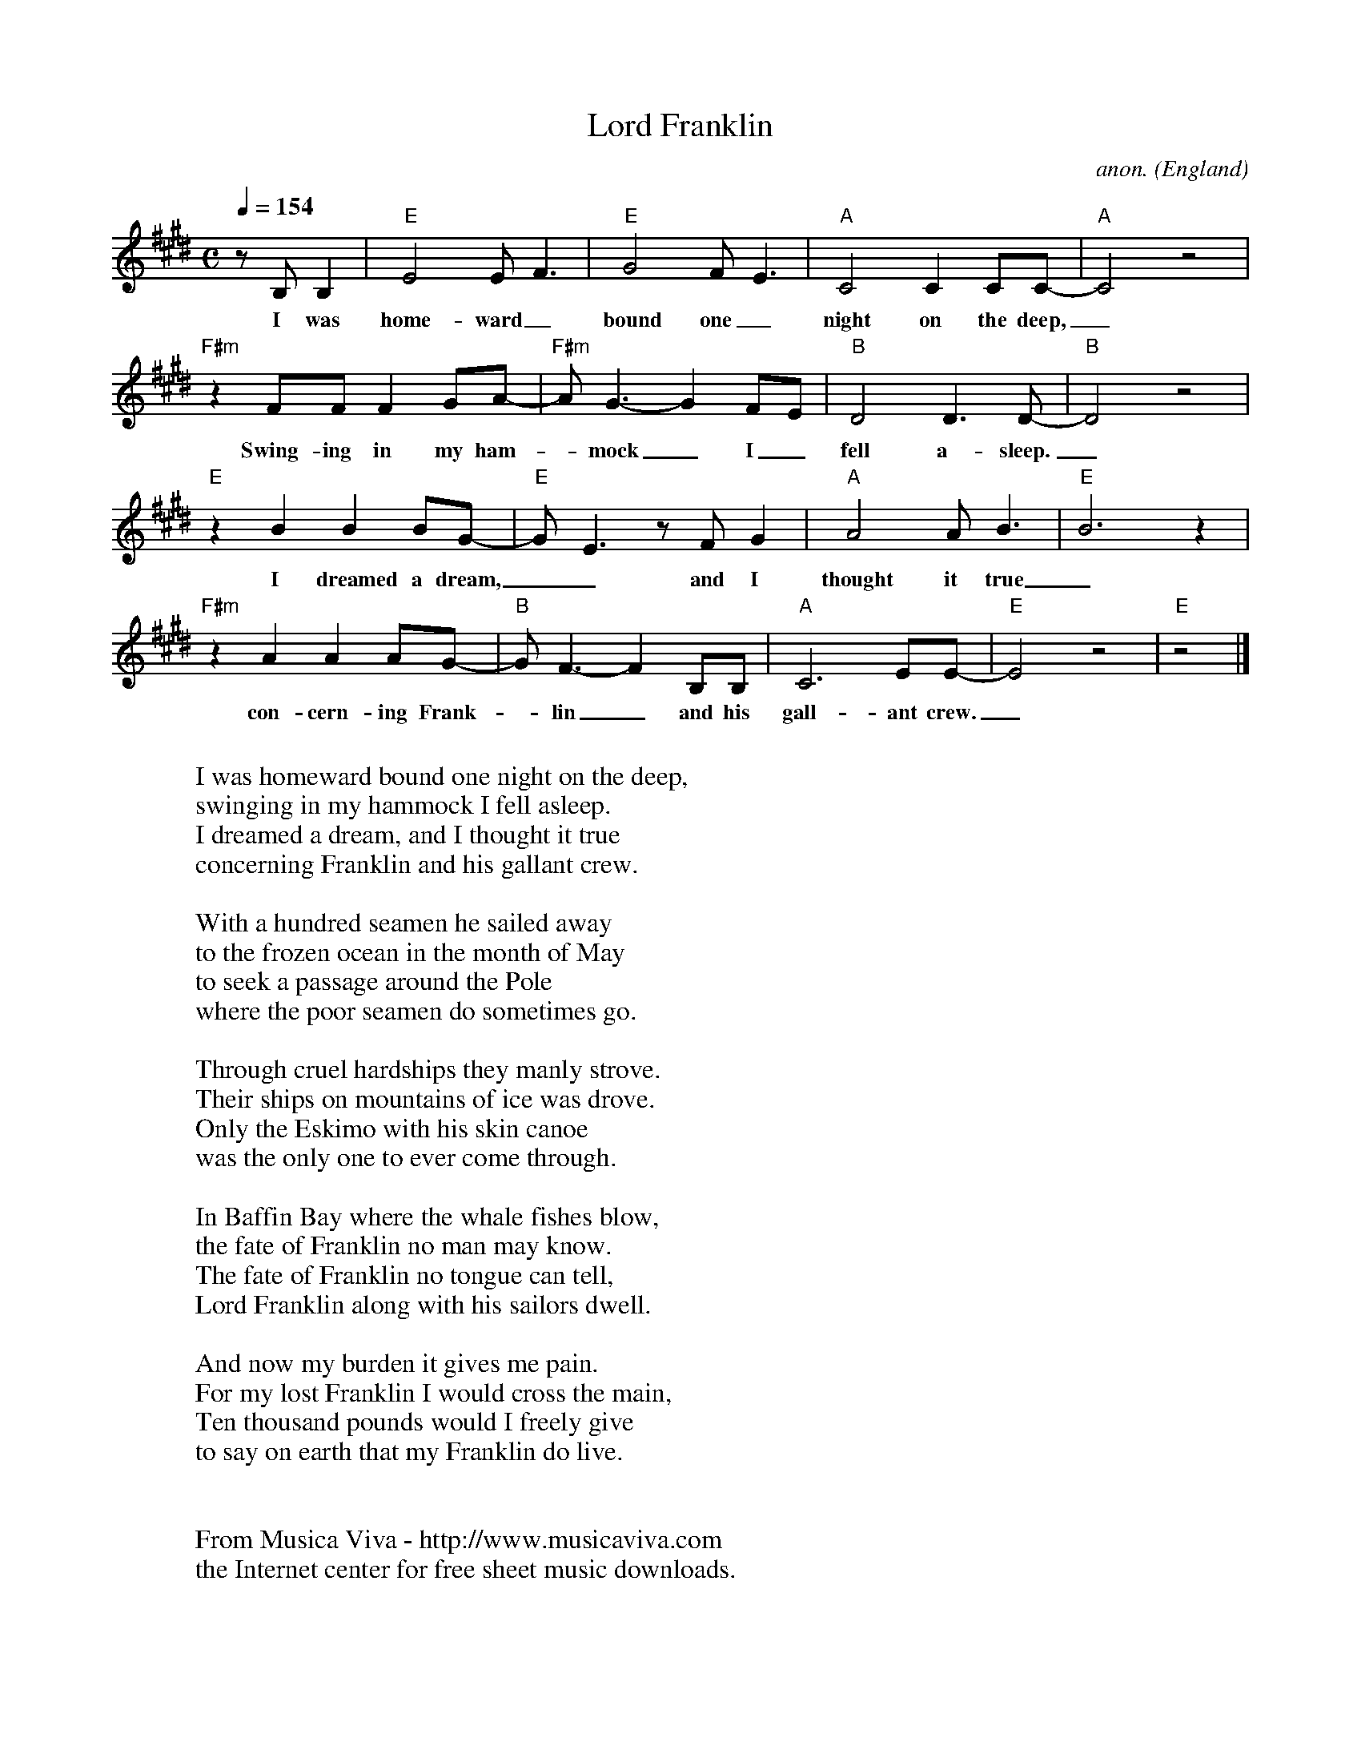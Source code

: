 X:3045
T:Lord Franklin
C:anon.
O:England
F:http://abc.musicaviva.com/tunes/england/lord-franklin-e/lord-franklin-e-1.abc
D:Pentangle
D:Bob Dylan
D:Donovan
M:C
L:1/8
Q:1/4=154
K:E
z B, B,2|"E"E4 EF3|"E"G4 FE3|"A"C4 C2CC-|"A"C4 z4|
w:I was home-ward_ bound one_ night on the deep,_
"F#m"z2FF F2GA-|"F#m"AG3- G2 FE|"B"D4D3D-|"B"D4z4|
w:Swing-ing in my ham--mock_ I_ fell a-sleep._
"E"z2 B2 B2BG-|"E"GE3 zFG2|"A"A4AB3|"E"B6 z2|
w:I dreamed a dream,__ and I thought it true_
"F#m"z2 A2 A2AG-|"B"GF3- F2B,B,|"A"C6EE-|"E"E4 z4|"E"z4|]
w:con-cern-ing Frank--lin_ and his gall-ant crew._
W:
W:I was homeward bound one night on the deep,
W:swinging in my hammock I fell asleep.
W:I dreamed a dream, and I thought it true
W:concerning Franklin and his gallant crew.
W:
W:With a hundred seamen he sailed away
W:to the frozen ocean in the month of May
W:to seek a passage around the Pole
W:where the poor seamen do sometimes go.
W:
W:Through cruel hardships they manly strove.
W:Their ships on mountains of ice was drove.
W:Only the Eskimo with his skin canoe
W:was the only one to ever come through.
W:
W:In Baffin Bay where the whale fishes blow,
W:the fate of Franklin no man may know.
W:The fate of Franklin no tongue can tell,
W:Lord Franklin along with his sailors dwell.
W:
W:And now my burden it gives me pain.
W:For my lost Franklin I would cross the main,
W:Ten thousand pounds would I freely give
W:to say on earth that my Franklin do live.
W:
W:
W:  From Musica Viva - http://www.musicaviva.com
W:  the Internet center for free sheet music downloads.

